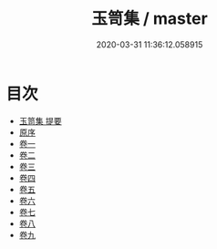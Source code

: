 #+TITLE: 玉笥集 / master
#+DATE: 2020-03-31 11:36:12.058915
* 目次
 - [[file:KR4d0595_000.txt::000-1a][玉笥集 提要]]
 - [[file:KR4d0595_000.txt::000-3a][原序]]
 - [[file:KR4d0595_001.txt::001-1a][卷一]]
 - [[file:KR4d0595_002.txt::002-1a][卷二]]
 - [[file:KR4d0595_003.txt::003-1a][卷三]]
 - [[file:KR4d0595_004.txt::004-1a][卷四]]
 - [[file:KR4d0595_005.txt::005-1a][卷五]]
 - [[file:KR4d0595_006.txt::006-1a][卷六]]
 - [[file:KR4d0595_007.txt::007-1a][卷七]]
 - [[file:KR4d0595_008.txt::008-1a][卷八]]
 - [[file:KR4d0595_009.txt::009-1a][卷九]]
